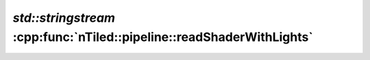 .. _nTiled-pipeline-readShaderWithLights:

`std::stringstream` :cpp:func:`nTiled::pipeline::readShaderWithLights`
----------------------------------------------------------------------

.. doxygenfunction:: nTiled::pipeline::readShaderWithLights
